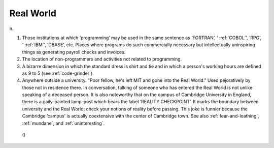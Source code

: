 .. _Real-World:

============================================================
Real World
============================================================

n\.

1.
   Those institutions at which ‘programming’ may be used in the same sentence as ‘FORTRAN’, ‘ :ref:`COBOL`\’, ‘RPG’, ‘ :ref:`IBM`\’, ‘DBASE’, etc.
   Places where programs do such commercially necessary but intellectually uninspiring things as generating payroll checks and invoices.

2.
   The location of non-programmers and activities not related to programming.

3.
   A bizarre dimension in which the standard dress is shirt and tie and in which a person's working hours are defined as 9 to 5 (see :ref:`code-grinder`\).

4.
   Anywhere outside a university.
   "Poor fellow, he's left MIT and gone into the Real World."
   Used pejoratively by those not in residence there.
   In conversation, talking of someone who has entered the Real World is not unlike speaking of a deceased person.
   It is also noteworthy that on the campus of Cambridge University in England, there is a gaily-painted lamp-post which bears the label ‘REALITY CHECKPOINT’.
   It marks the boundary between university and the Real World; check your notions of reality before passing.
   This joke is funnier because the Cambridge ‘campus’ is actually coextensive with the center of Cambridge town.
   See also :ref:`fear-and-loathing`\, :ref:`mundane`\, and :ref:`uninteresting`\.

.. figure:: /graphics/cobol.png
   
   ()
   

